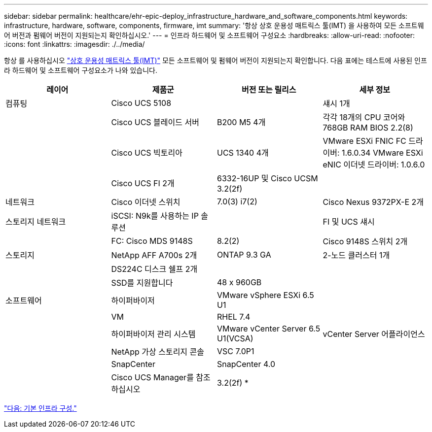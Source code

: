 ---
sidebar: sidebar 
permalink: healthcare/ehr-epic-deploy_infrastructure_hardware_and_software_components.html 
keywords: infrastructure, hardware, software, components, firmware, imt 
summary: '항상 상호 운용성 매트릭스 툴(IMT) 을 사용하여 모든 소프트웨어 버전과 펌웨어 버전이 지원되는지 확인하십시오.' 
---
= 인프라 하드웨어 및 소프트웨어 구성요소
:hardbreaks:
:allow-uri-read: 
:nofooter: 
:icons: font
:linkattrs: 
:imagesdir: ./../media/


항상 를 사용하십시오 http://mysupport.netapp.com/matrix/["상호 운용성 매트릭스 툴(IMT)"^] 모든 소프트웨어 및 펌웨어 버전이 지원되는지 확인합니다. 다음 표에는 테스트에 사용된 인프라 하드웨어 및 소프트웨어 구성요소가 나와 있습니다.

|===
| 레이어 | 제품군 | 버전 또는 릴리스 | 세부 정보 


| 컴퓨팅 | Cisco UCS 5108 |  | 섀시 1개 


|  | Cisco UCS 블레이드 서버 | B200 M5 4개 | 각각 18개의 CPU 코어와 768GB RAM BIOS 2.2(8) 


|  | Cisco UCS 빅토리아 | UCS 1340 4개 | VMware ESXi FNIC FC 드라이버: 1.6.0.34 VMware ESXi eNIC 이더넷 드라이버: 1.0.6.0 


|  | Cisco UCS FI 2개 | 6332-16UP 및 Cisco UCSM 3.2(2f) |  


| 네트워크 | Cisco 이더넷 스위치 | 7.0(3) i7(2) | Cisco Nexus 9372PX-E 2개 


| 스토리지 네트워크 | iSCSI: N9k를 사용하는 IP 솔루션 |  | FI 및 UCS 섀시 


|  | FC: Cisco MDS 9148S | 8.2(2) | Cisco 9148S 스위치 2개 


| 스토리지 | NetApp AFF A700s 2개 | ONTAP 9.3 GA | 2-노드 클러스터 1개 


|  | DS224C 디스크 쉘프 2개 |  |  


|  | SSD를 지원합니다 | 48 x 960GB |  


| 소프트웨어 | 하이퍼바이저 | VMware vSphere ESXi 6.5 U1 |  


|  | VM | RHEL 7.4 |  


|  | 하이퍼바이저 관리 시스템 | VMware vCenter Server 6.5 U1(VCSA) | vCenter Server 어플라이언스 


|  | NetApp 가상 스토리지 콘솔 | VSC 7.0P1 |  


|  | SnapCenter | SnapCenter 4.0 |  


|  | Cisco UCS Manager를 참조하십시오 | 3.2(2f) * |  
|===
link:ehr-epic-deploy_base_infrastructure_configuration.html["다음: 기본 인프라 구성."]
